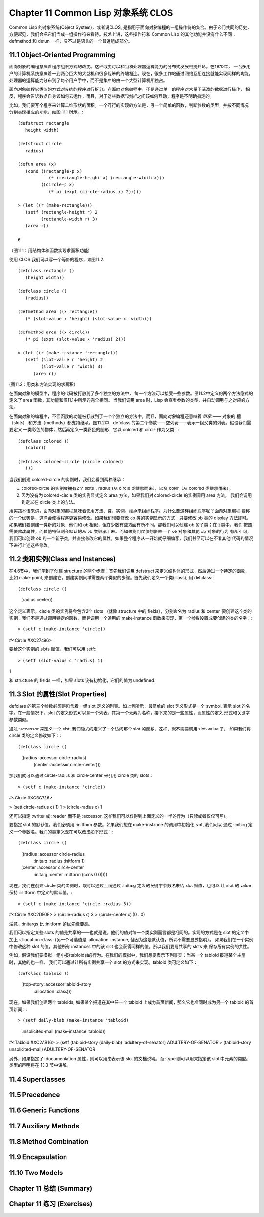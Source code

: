 .. highlight:: cl
   :linenothreshold: 0

Chapter 11 Common Lisp 对象系统 CLOS
**************************************************
Common Lisp 的对象系统(Object System)，或者说CLOS, 是指用于面向对象编程的一组操作符的集合。由于它们共同的历史，
方便起见，我们会把它们当成一组操作符来看待。技术上讲，这些操作符和 Common Lisp 的其他功能并没有什么不同：
defmethod 和 defun 一样，只不过是语言的一个普通组成部分。

11.1 Object-Oriented Programming
======================================
面向对象的编程意味着程序组织方式的改变。这种改变可以和当初处理器运算能力的分布式发展相提并论。在1970年，
一台多用户的计算机系统意味着一到两台巨大的大型机和很多粗笨的终端相连。现在，很多工作站通过网络互相连接就能实现同样的功能。
处理器的运算能力分布到了每个用户手中，而不是集中的由一个大型计算机所独占。

面向对象编程以类似的方式对传统的程序进行拆分。在面向对象编程中，不是通过单一的程序对大量不活泼的数据进行操作，
相反，程序会告诉数据自身该如何去运作，而且，对于这些数据“对象”之间该如何互动，程序是不明确指定的。

比如，我们要写个程序来计算二维形状的面积。一个可行的实现的方法是，写一个简单的函数，判断参数的类型，并按不同情况
分别实现相应的功能，如图 11.1 所示。::

   (defstruct rectangle
      height width)

   (defstruct circle
      radius)

   (defun area (x)
      (cond ((rectangle-p x)
               (* (rectangle-height x) (rectangle-width x)))
            ((circle-p x)
               (* pi (expt (circle-radius x) 2)))))

   > (let ((r (make-rectangle)))
      (setf (rectangle-height r) 2
            (rectangle-width r) 3)
      (area r))

   6

（图11.1：用结构体和函数实现求面积功能）

使用 CLOS 我们可以写一个等价的程序，如图11.2. ::

   (defclass rectangle ()
      (height width))

   (defclass circle ()
      (radius))

   (defmethod area ((x rectangle))
      (* (slot-value x 'height) (slot-value x 'width)))

   (defmethod area ((x circle))
      (* pi (expt (slot-value x 'radius) 2)))

   > (let ((r (make-instance 'rectangle)))
      (setf (slot-value r 'height) 2   
            (slot-value r 'width) 3)
         (area r))

(图11.2：用类和方法实现的求面积）

在面向对象的模型中，程序的代码被打散到了多个独立的方法中，
每一个方法可以接受一些参数。图11.2中定义的两个方法隐式的定义了 area 函数，其功能和图11.1中所示的完全相同。
当我们调用 area 时，Lisp 会查看参数的类型，并自动调用与之对应的方法。

在面向对象的编程中，不但函数的功能被打散到了一个个独立的方法中，而且，面向对象编程还意味着 *继承* —— 对象的
槽（slots） 和方法（methods）都支持继承。图11.2中，defclass 的第二个参数——空列表——表示一组父类的列表。假设我们需要定义
一类彩色的物体，然后再定义一类彩色的圆形，它以 colored 和 circle 作为父类：::

   (defclass colored ()
      (color))

   (defclass colored-circle (circle colored)
      ())

当我们创建 colored-circle 的实例时，我们会看到两种继承：

1. colored-circle 的实例会拥有2个 slots：radius (从 circle 类继承而来），以及 color（从 colored 类继承而来）。
2. 因为没有为 colored-circle 类的实例显式定义 area 方法，如果我们对 colored-circle 的实例调用 area 方法，
   我们会调用到定义在 circle 类上的方法。

用实践术语来讲，面向对象的编程意味着使用方法、类、实例、继承来组织程序。为什么要这样组织程序呢？面向对象编程
宣称的一个优势是，这样会使得程序更容易修改。如果我们想要修改 ob 类的实例显示的方式，只要修改 ob 类的 display 方法即可。
如果我们要创建一类新的对象，他们和 ob 相似，但在少数有些方面有所不同，那我们可以创建 ob 的子类；在子类中，我们
按照需要修改属性，而其他特征则会默认的从 ob 类继承下来。而如果我们仅仅想要某一个 ob 对象和其他 ob 对象的行为
有所不同，我们可以创建 ob 的一个新子类，并直接修改它的属性。如果整个程序从一开始就仔细编写，我们甚至可以在不看其他
代码的情况下进行上述这些修改。



11.2 类和实例(Class and Instances)
==================================================
在4.6节中，我们学到了创建 structure 的两个步骤：首先我们调用 defstruct 来定义结构体的形式，然后通过一个特定的函数，
比如 make-point, 来创建它。创建实例同样需要两个类似的步骤。首先我们定义一个类(class), 用 defclass:::

(defclass circle ()
   (radius center))

这个定义表示，circle 类的实例将会包含2个 slots （就像 structure 中的 fields），分别命名为 radius 和 center.
要创建这个类的实例，我们不是通过调用特定的函数，而是调用一个通用的 make-instance 函数来实现，第一个参数设置成要创建的类的名字：::

> (setf c (make-instance 'circle))
#<Circle #XC27496>

要给这个实例的 slots 赋值，我们可以用 setf:::

> (setf (slot-value c 'radius) 1)
1

和 structure 的 fields 一样，如果 slots 没有初始化，它们的值为 undefined.

11.3 Slot 的属性(Slot Properties)
================================
defclass 的第三个参数必须是包含着一组 slot 定义的列表。如上例所示，最简单的 slot 定义形式是一个 symbol, 表示
slot 的名字。在一般情况下，slot 的定义形式可以是一个列表，其第一个元素为名称，接下来的是一些属性，而属性的定义
形式和关键字参数类似。

通过 :accessor 来定义一个 slot, 我们隐式的定义了一个访问那个 slot 的函数，这样，就不需要调用 slot-value 了。
如果我们将 circle 类的定义修改如下：::

(defclass circle ()
   ((radius :accessor circle-radius)
    (center :accessor circle-center)))

那我们就可以通过 circle-radius 和 circle-center 来引用 circle 类的 slots:::

> (setf c (make-instance 'circle))
#<Circle #XC5C726>

> (setf circle-radius c) 1)
1
> (circle-radius c)
1

还可以指定 :writer 或 :reader, 而不是 :accessor, 这样我们可以仅得到上面定义的一半的行为（只读或者仅仅可写）。

要指定 slot 的默认值，我们必须用 :initform 参数。如果我们想在 make-instance 的调用中初始化 slot, 我们可以
通过 :initarg 定义一个参数名。我们的类定义现在可以改成如下形式：::

(defclass circle ()
   ((radius :accessor circle-radius
            :initarg :radius
            :initform 1)
   (center  :accessor circle-center
            :initarg :center
            :initform (cons 0 0))))

现在，我们在创建 circle 类的实例时，既可以通过上面通过 :initarg 定义的关键字参数名来给 slot 赋值，也可以
让 slot 的 value 保持 :initform 中定义的默认值。::

> (setf c (make-instance 'circle :radius 3))
#<Circle #XC2DE0E>
> (circle-radius c)
3
> (circle-center c)
(0 . 0)

注意，:initargs 比 :initform 的优先级要高。

我们可以指定某些 slots 的值是共享的——也就是说，他们的值对每一个类实例而言都是相同的。实现的方式是在 slot 的定义中
加上 :allocation :class. (另一个可选值是 :allocation :instance, 但因为这是默认值，所以不需要显式指明）。
如果我们在一个实例中修改这种 slot 的值，其他所有 instances 中的该 slot 也会获得同样的值。所以我们要用共享的 slots 来
保存所有实例的共性。

例如，假设我们要模拟一组小报(tabloids)的行为。在我们的模拟中，我们想要表示下列事实：当某一个 tabloid 报道某个主题时，其他的也一样。
我们可以通过让所有实例共享一个 slot 的方式来实现。tabloid 类可定义如下：::

(defclass tabloid ()
   ((top-story :accessor tabloid-story
               :allocation :class)))

现在，如果我们创建两个 tabloids, 如果某个报道在其中任一个 tabloid 上成为首页新闻，那么它也会同时成为另一个 tabloid 的首页新闻：::

> (setf daily-blab (make-instance 'tabloid)
      unsolicited-mail (make-instance 'tabloid))
#<Tabloid #XC2AB16>
> (setf (tabloid-story (daily-blab) 'adultery-of-senator)
ADULTERY-OF-SENATOR
> (tabloid-story unsolicited-mail)
ADULTERY-OF-SENATOR

另外，如果指定了 :documentation 属性，则可以用来表示该 slot 的文档说明。而 :type 则可以用来指定该 slot 中元素的类型。
类型的声明将在 13.3 节中讲解。

11.4 Superclasses
===================================================

11.5 Precedence
=======================================

11.6 Generic Functions
=======================================

11.7 Auxiliary Methods
==================================================

11.8 Method Combination
=======================================

11.9 Encapsulation
===================================

11.10 Two Models
========================================

Chapter 11 总结 (Summary)
============================

Chapter 11 练习 (Exercises)
==================================